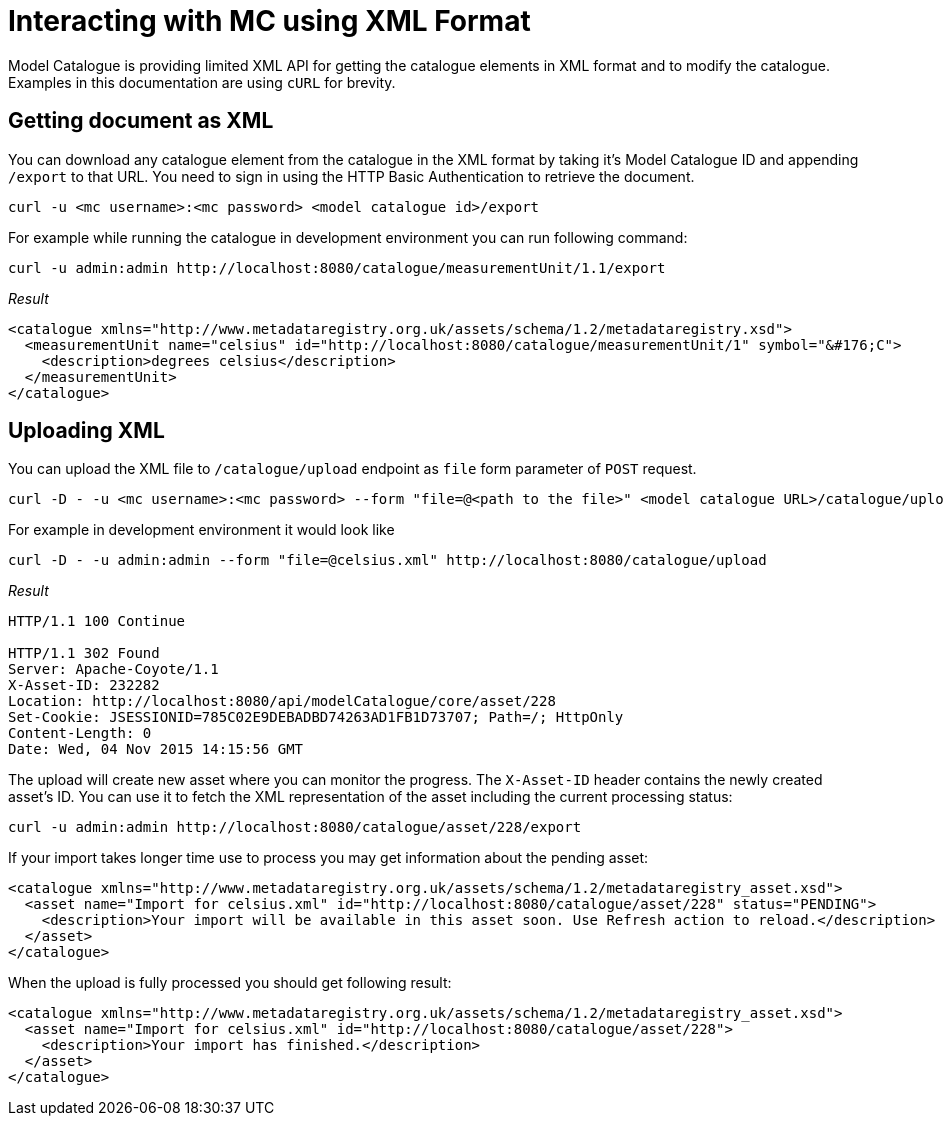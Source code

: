 = Interacting with MC using XML Format

Model Catalogue is providing limited XML API for getting the catalogue elements in XML format and to modify
the catalogue. Examples in this documentation are using `cURL` for brevity.

== Getting document as XML ==

You can download any catalogue element from the catalogue in the XML format by taking it's Model Catalogue ID
and appending `/export` to that URL. You need to sign in using the HTTP Basic Authentication to retrieve the
document.

[source,shell]
----
curl -u <mc username>:<mc password> <model catalogue id>/export
----

For example while running the catalogue in development environment you can run following command:

[source,bash]
----
curl -u admin:admin http://localhost:8080/catalogue/measurementUnit/1.1/export
----


_Result_

[source,xml]
----
<catalogue xmlns="http://www.metadataregistry.org.uk/assets/schema/1.2/metadataregistry.xsd">
  <measurementUnit name="celsius" id="http://localhost:8080/catalogue/measurementUnit/1" symbol="&#176;C">
    <description>degrees celsius</description>
  </measurementUnit>
</catalogue>
----


== Uploading XML ==

You can upload the XML file to `/catalogue/upload` endpoint as `file` form parameter of `POST` request.

[source,bash]
----
curl -D - -u <mc username>:<mc password> --form "file=@<path to the file>" <model catalogue URL>/catalogue/upload
----

For example in development environment it would look like

[source,bash]
----
curl -D - -u admin:admin --form "file=@celsius.xml" http://localhost:8080/catalogue/upload
----

_Result_

----
HTTP/1.1 100 Continue

HTTP/1.1 302 Found
Server: Apache-Coyote/1.1
X-Asset-ID: 232282
Location: http://localhost:8080/api/modelCatalogue/core/asset/228
Set-Cookie: JSESSIONID=785C02E9DEBADBD74263AD1FB1D73707; Path=/; HttpOnly
Content-Length: 0
Date: Wed, 04 Nov 2015 14:15:56 GMT
----

The upload will create new asset where you can monitor the progress. The `X-Asset-ID` header contains the newly created asset's ID.
You can use it to fetch the XML representation of the asset including the current processing status:

----
curl -u admin:admin http://localhost:8080/catalogue/asset/228/export
----

If your import takes longer time use to process you may get information about the pending asset:

[source,xml]
----
<catalogue xmlns="http://www.metadataregistry.org.uk/assets/schema/1.2/metadataregistry_asset.xsd">
  <asset name="Import for celsius.xml" id="http://localhost:8080/catalogue/asset/228" status="PENDING">
    <description>Your import will be available in this asset soon. Use Refresh action to reload.</description>
  </asset>
</catalogue>
----


When the upload is fully processed you should get following result:

[source,xml]
----
<catalogue xmlns="http://www.metadataregistry.org.uk/assets/schema/1.2/metadataregistry_asset.xsd">
  <asset name="Import for celsius.xml" id="http://localhost:8080/catalogue/asset/228">
    <description>Your import has finished.</description>
  </asset>
</catalogue>
----
